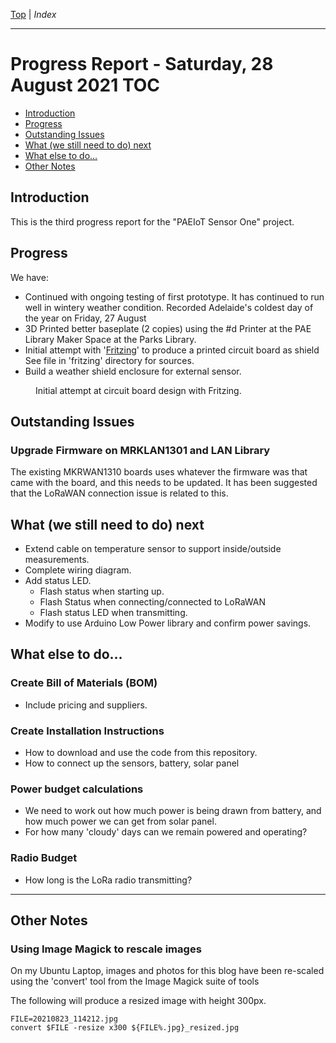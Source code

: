 [[../README.org][Top]] | [[index.org][Index]]
-----
* Progress Report - Saturday, 28 August 2021                              :TOC:
  - [[#introduction][Introduction]]
  - [[#progress][Progress]]
  - [[#outstanding-issues][Outstanding Issues]]
  - [[#what-we-still-need-to-do-next][What (we still need to do) next]]
  - [[#what-else-to-do][What else to do...]]
  - [[#other-notes][Other Notes]]

** Introduction

This is the third progress report for the "PAEIoT Sensor One" project.

[[file:../images/20210803_163039_resized.jpg]]
[[file:../images/20210823_114212_resized.jpg]]
[[file:../images/20210823_115727_resized.jpg]]

** Progress
We have:
- Continued with ongoing testing of first prototype. It has continued to run
  well in wintery weather condition. Recorded Adelaide's coldest day of the year
  on Friday, 27 August
- 3D Printed better baseplate (2 copies) using the #d Printer at the PAE Library Maker Space at the Parks Library.
- Initial attempt with '[[https://fritzing.org/][Fritzing]]' to produce a printed circuit board as shield
  See file in 'fritzing' directory for sources.
- Build a weather shield enclosure for external sensor.

#+caption: Initial attempt at circuit board design with Fritzing.
[[file:../images/fritzing_circuitboard_v0.png]]

** Outstanding Issues
*** Upgrade Firmware on MRKLAN1301 and LAN Library
The existing MKRWAN1310 boards uses whatever the firmware was that came with the
board, and this needs to be updated. It has been suggested that the LoRaWAN connection issue is related to this.

** What (we still need to do) next
- Extend cable on temperature sensor to support inside/outside measurements.
- Complete wiring diagram.
- Add status LED.
  - Flash status when starting up.
  - Flash Status when connecting/connected to LoRaWAN
  - Flash status LED when transmitting.
- Modify to use Arduino Low Power library and confirm power savings.

** What else to do...
*** Create Bill of Materials (BOM)
- Include pricing and suppliers.
*** Create Installation Instructions
- How to download and use the code from this repository.
- How to connect up the sensors, battery, solar panel
*** Power budget calculations
- We need to work out how much power is being drawn from battery, and how much
  power we can get from solar panel.
- For how many 'cloudy' days can we remain powered and operating?
*** Radio Budget
- How long is the LoRa radio transmitting?

-----
** Other Notes
*** Using Image Magick to rescale images
On my Ubuntu Laptop, images and photos for this blog have been re-scaled using the
'convert' tool from the Image Magick suite of tools

The following will produce a resized image with height 300px.
#+begin_src shell
  FILE=20210823_114212.jpg
  convert $FILE -resize x300 ${FILE%.jpg}_resized.jpg
#+end_src
